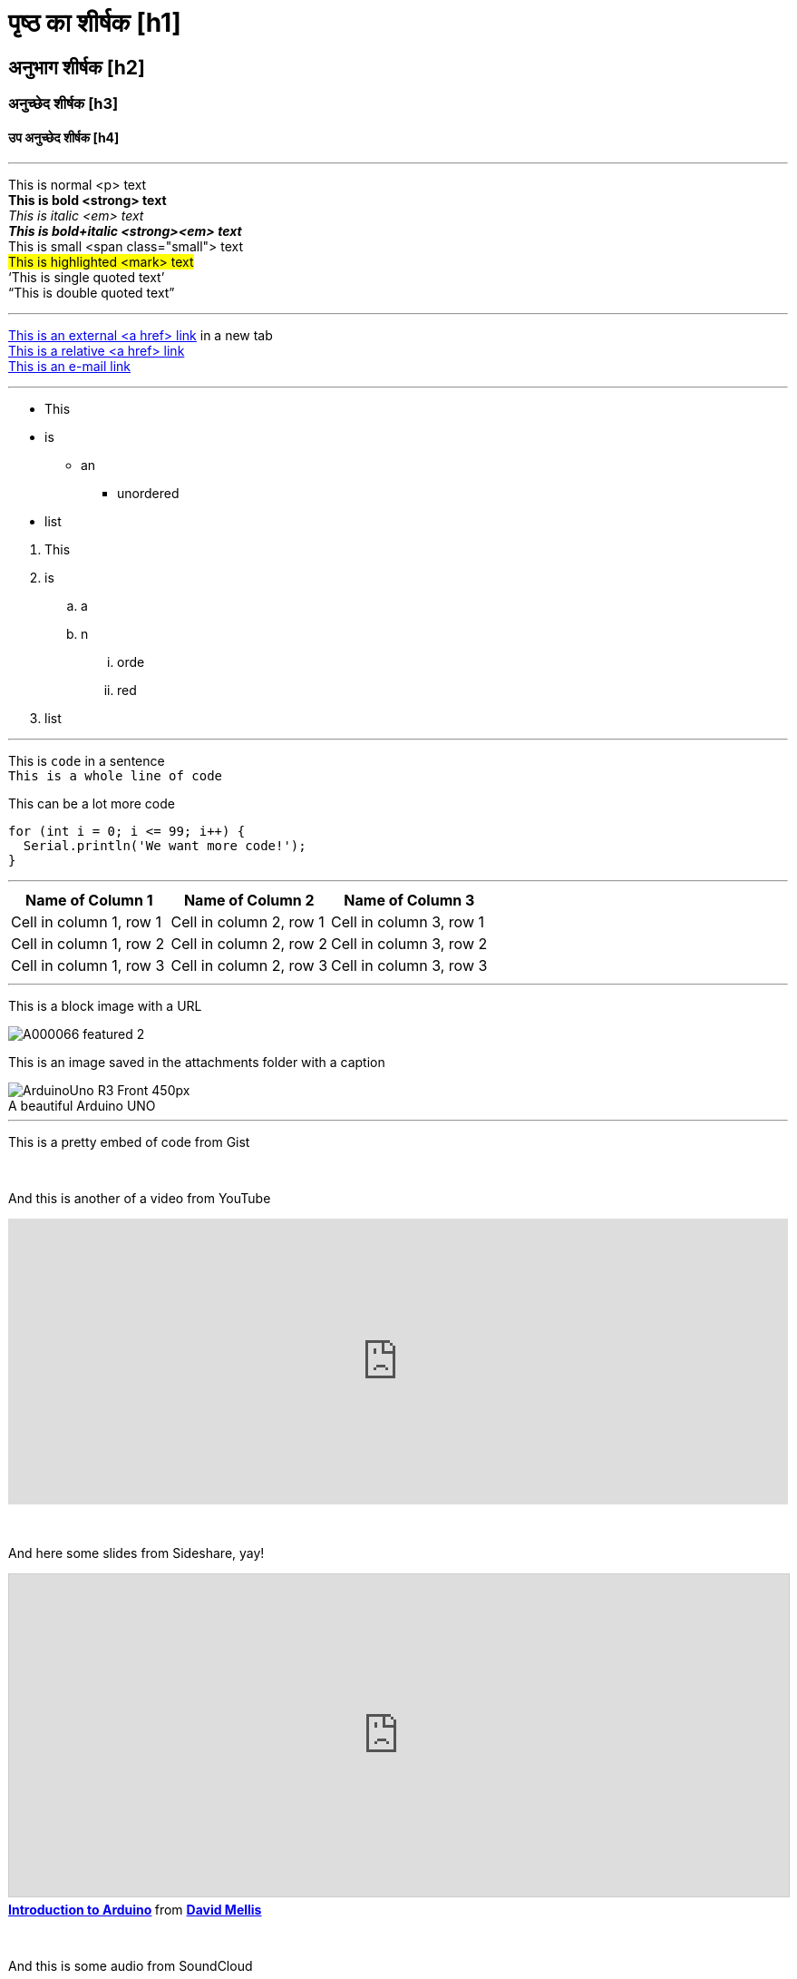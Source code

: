 


// यह Arduino Manutius सामग्री मंच के लेखकों और संपादकों के लिए एक प्रलेखन फ़ाइल है।
// नीचे आप संबंधित सभी संभावित पेज तत्वों की सूची पा सकते हैं|
// AsciiDoc सिंटैक्स


// सामान्य दिशा - निर्देश
// [space]+ एक नई लाइन के लिए पाठ भेजता है, उर्फ यह HTML आउटपुट में एक <br> उत्पन्न करता है, जैसे:
// यह कुछ पाठ है। +
// यह एक नई पंक्ति में कुछ अन्य पाठ है

// [%hardbreaks] एक नया <p> अनुच्छेद उत्पन्न करता है, जैसे:
// यह है एक <p> अनुच्छेद
// [%hardbreaks]
// यह है एक और <p> अनुच्छेद

// यदि आपको पृष्ठ के उन हिस्सों के बीच एक रिक्त रेखा जोड़ने की आवश्यकता है जो आप उपयोग कर सकते हैं:
// {empty} +

// [%hardbreaks] एक चंक के अंत में हमेशा एक अच्छा अभ्यास होता है|
// [%hardbreaks] HTML टैग्स को बंद करें, जिससे HTML आउटपुट साफ होता है|

// यह ''' एक लाइन डिवाइडर है


// पृष्ठ का शीर्षक
= पृष्ठ का शीर्षक [h1]

// आईडी (id) स्टार्स के साथ अनुभाग डिव (div)
[#आईडी_का_नाम]
--

// अपनी सामग्री यहां जोड़ें।

// यदि आपका आउटपुट एक HTML फ़ाइल है, तो यह टैग निर्दिष्ट आईडी (id) के साथ एक आवरण डिव (div) बनाएगा, उदा।:
// <div id="आईडी_का_नाम" class="खुलाब्लॉक"></div>

--
// आईडी (id) समाप्त होता है अनुभाग डिव (div) के साथ


// अन्य शीर्षक
[float]
== अनुभाग शीर्षक [h2]

[float]
=== अनुच्छेद शीर्षक [h3]

[float]
==== उप अनुच्छेद शीर्षक [h4]


'''

// पाठ स्टाइल
This is normal <p> text +
*This is bold <strong> text* +
_This is italic <em> text_ +
*_This is bold+italic <strong><em> text_* +
[small]#This is small <span class="small"> text# +
#This is highlighted <mark> text# +
'`This is single quoted text`' +
"`This is double quoted text`"
[%hardbreaks]

'''

// LINKS
// Please note that all external links need to be opened in a new window/tab by adding ^ right before the last square brackets
http://arduino.cc[This is an external <a href> link^] in a new tab +
link:../index.html[This is a relative <a href> link] +
mailto:webmaster@arduino.cc[This is an e-mail link]
[%hardbreaks]

'''

// LISTS
* This
* is
** an
*** unordered
* list

[%hardbreaks]

. This
. is
.. a
.. n
... orde
... red
. list

'''

// CODE
This is `code` in a sentence +
`This is a whole line of code` +

// HINT: Please note that sometimes when copy-pasting code a few spaces can be added at the beginnng of each line of code.
// If that happens, please remove the extra spaces. Thanks!

This can be a lot more code
[source,arduino]
----
for (int i = 0; i <= 99; i++) {
  Serial.println('We want more code!');
}
----
[%hardbreaks]

'''

// TABLES
|===
|Name of Column 1 |Name of Column 2 |Name of Column 3

|Cell in column 1, row 1
|Cell in column 2, row 1
|Cell in column 3, row 1

|Cell in column 1, row 2
|Cell in column 2, row 2
|Cell in column 3, row 2

|Cell in column 1, row 3
|Cell in column 2, row 3
|Cell in column 3, row 3
|===
[%hardbreaks]

'''

// IMAGES

// If you need to add an image to the Asciidoc please create a folder called 'attachments' in the same directory as the Asciidoc file,
// place the image there and reference it as shown below. Images can be in SVG and PNG format, max size 200KB.

// To include an image on its own line (i.e., a block image), use the image:: prefix in front of the file name and square brackets after it []
// Make sure you add [%hardbreaks] between any text and the image

This is a block image with a URL
[%hardbreaks]
image::https://store-cdn.arduino.cc/uni/catalog/product/cache/1/image/1040x660/604a3538c15e081937dbfbd20aa60aad/A/0/A000066_featured_2.jpg[]


This is an image saved in the attachments folder with a caption
[%hardbreaks]
image::https://www.arduino.cc/reference/en/AsciiDoc_sample/AsciiDoc_Dictionary/attachments/ArduinoUno_R3_Front_450px.jpg[caption="", title="A beautiful Arduino UNO"]


'''

// EMBED

This is a pretty embed of code from Gist
++++
<script src="https://gist.github.com/mojavelinux/5333524.js">
</script>
++++

{empty} +

And this is another of a video from YouTube
++++
<iframe width="100%" height="315" src="https://www.youtube.com/watch?v=6cRFf4qkcTw?rel=0&amp;controls=0&amp;showinfo=0" frameborder="0" allowfullscreen></iframe>
++++
// HINT: Please remember to set the iframe width to 100% to have the video responsive on all our platforms

{empty} +

And here some slides from Sideshare, yay!
++++
<iframe src="https://www.slideshare.net/slideshow/embed_code/4430242" width="100%" height="355" frameborder="0" marginwidth="0" marginheight="0" scrolling="no" style="border:1px solid #CCC; border-width:1px; margin-bottom:5px; max-width: 100%;" allowfullscreen> </iframe> <div style="margin-bottom:5px"> <strong> <a href="//www.slideshare.net/damellis/introduction-to-arduino-4430242" title="Introduction to Arduino" target="_blank">Introduction to Arduino</a> </strong> from <strong><a href="//www.slideshare.net/damellis" target="_blank">David Mellis</a></strong> </div>
++++
// HINT: Please remember to set the iframe width to 100% to have the slide show responsive on all our platforms

{empty} +

And this is some audio from SoundCloud
++++
<iframe width="100%" height="450" scrolling="no" frameborder="no" src="https://w.soundcloud.com/player/?url=https%3A//api.soundcloud.com/playlists/55323777&amp;auto_play=false&amp;hide_related=false&amp;show_comments=true&amp;show_user=true&amp;show_reposts=false&amp;visual=true"></iframe>
++++
// HINT: Please remember to set the iframe width to 100% to have the sound UI responsive on all our platforms
